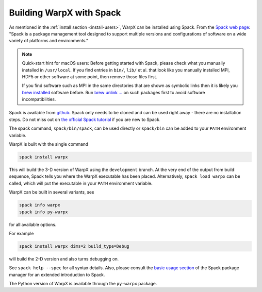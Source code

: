 .. _developers-gnumake-spack:

Building WarpX with Spack
=========================

As mentioned in the :ref:`install section <install-users>`, WarpX can be installed using Spack.
From the `Spack web page <https://spack.io>`_: "Spack is a package management tool designed to support multiple versions and configurations of software on a wide variety of platforms and environments."

.. note::

   Quick-start hint for macOS users:
   Before getting started with Spack, please check what you manually installed in ``/usr/local``.
   If you find entries in ``bin/``, ``lib/`` et al. that look like you manually installed MPI, HDF5 or other software at some point, then remove those files first.

   If you find software such as MPI in the same directories that are shown as symbolic links then it is likely you `brew installed <https://brew.sh>`_ software before.
   Run `brew unlink ... <https://docs.brew.sh/Tips-N%27-Tricks#quickly-remove-something-from-usrlocal>`_ on such packages first to avoid software incompatibilities.

Spack is available from `github <https://github.com/spack/spack>`_.
Spack only needs to be cloned and can be used right away - there are no installation steps.
Do not miss out on `the official Spack tutorial <https://spack-tutorial.readthedocs.io/>`_ if you are new to Spack.

The spack command, ``spack/bin/spack``, can be used directly or ``spack/bin`` can be added to your ``PATH`` environment variable.

WarpX is built with the single command

.. code-block:: bash

   spack install warpx

This will build the 3-D version of WarpX using the ``development`` branch.
At the very end of the output from build sequence, Spack tells you where the WarpX executable has been placed.
Alternatively, ``spack load warpx`` can be called, which will put the executable in your ``PATH`` environment variable.

WarpX can be built in several variants, see

.. code-block:: bash

   spack info warpx
   spack info py-warpx

for all available options.

For example

.. code-block:: bash

   spack install warpx dims=2 build_type=Debug

will build the 2-D version and also turns debugging on.

See ``spack help --spec`` for all syntax details.
Also, please consult the `basic usage section <https://spack.readthedocs.io/en/latest/basic_usage.html>`_ of the Spack package manager for an extended introduction to Spack.

The Python version of WarpX is available through the ``py-warpx`` package.
